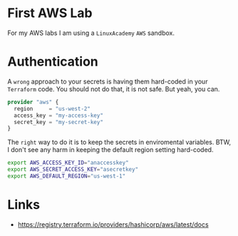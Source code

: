 * First AWS Lab

For my AWS labs I am using a =LinuxAcademy= =AWS= sandbox.

* Authentication

A ~wrong~ approach to your secrets is having them hard-coded in your =Terraform= code. You should not do that, it is not safe. But yeah, you can.

#+begin_src terraform
provider "aws" {
  region     = "us-west-2"
  access_key = "my-access-key"
  secret_key = "my-secret-key"
}
#+end_src

The =right= way to do it is to keep the secrets in enviromental variables. BTW, I don't see any harm in keeping the default region setting hard-coded.

#+begin_src bash
export AWS_ACCESS_KEY_ID="anaccesskey"
export AWS_SECRET_ACCESS_KEY="asecretkey"
export AWS_DEFAULT_REGION="us-west-1"
#+end_src

* Links

- [[https://registry.terraform.io/providers/hashicorp/aws/latest/docs]] 
